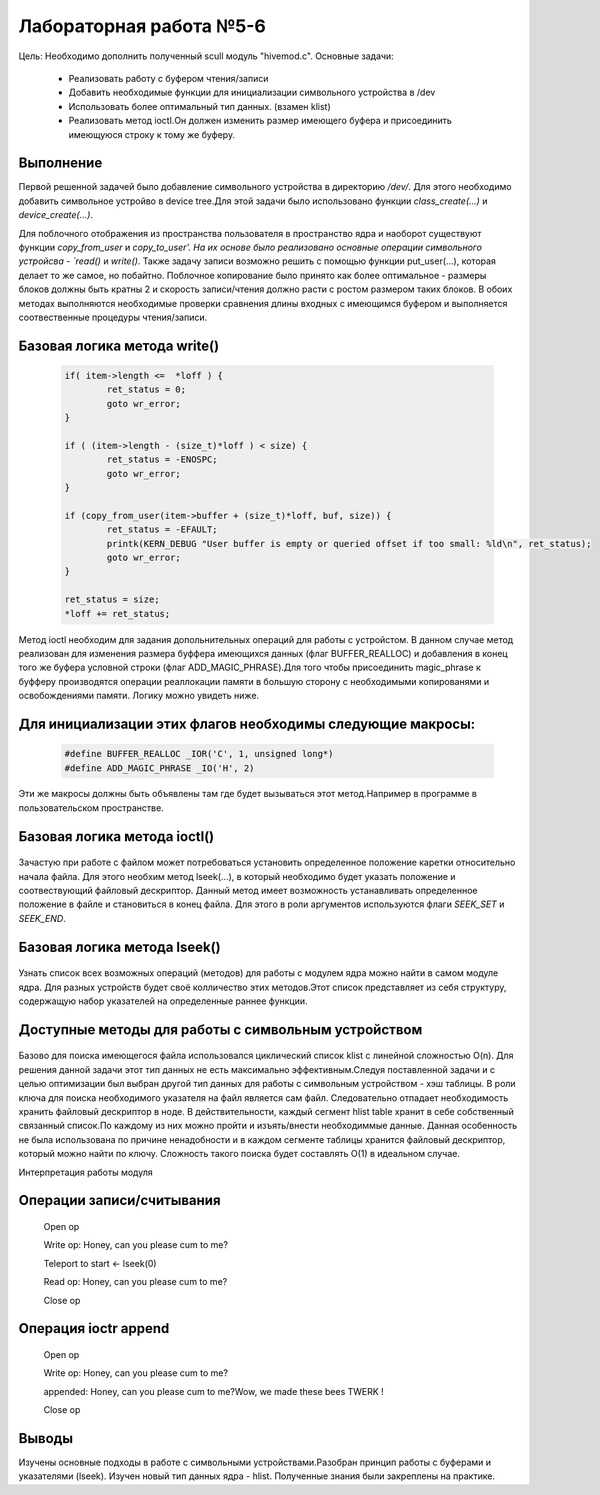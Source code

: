 =============================================
Лабораторная работа №5-6
=============================================

Цель: Необходимо дополнить полученный scull модуль "hivemod.c".
Основные задачи:
        - Реализовать работу с буфером чтения/записи
        - Добавить необходимые функции для инициализации символьного устройства в /dev
        - Использовать более оптимальный тип данных. (взамен klist)
        - Реализовать метод ioctl.Он должен изменить размер имеющего буфера и присоединить имеющуюся строку к тому же буферу.

Выполнение
-----
Первой решенной задачей было добавление символьного устройства в директорию `/dev/`. Для этого необходимо добавить символьное устройво в device tree.Для этой задачи было использовано функции `class_create(...)` и `device_create(...)`. 


Для поблочного отображения из пространства пользователя в пространство ядра и наоборот существуют функции `copy_from_user` и `copy_to_user'. На их основе было реализовано основные операции символьного устройсва - `read()` и `write()`.
Также задачу записи возможно решить с помощью функции put_user(...), которая делает то же самое, но побайтно. Поблочное копирование было принято как более оптимальное - размеры блоков должны быть кратны 2 и скорость записи/чтения должно расти с ростом размером таких блоков. В обоих методах выполняются необходимые проверки сравнения длины входных с имеющимся буфером и выполняется соотвественные процедуры чтения/записи.

Базовая логика метода write()
-----
	.. code-block:: C

                        if( item->length <=  *loff ) {
                                ret_status = 0;
                                goto wr_error;
                        }
                        
                        if ( (item->length - (size_t)*loff ) < size) {
                                ret_status = -ENOSPC;
                                goto wr_error;
                        }
                        
                        if (copy_from_user(item->buffer + (size_t)*loff, buf, size)) {
                                ret_status = -EFAULT;
                                printk(KERN_DEBUG "User buffer is empty or queried offset if too small: %ld\n", ret_status);
                                goto wr_error;
                        }
                        
                        ret_status = size;
                        *loff += ret_status;       

        
Метод ioctl необходим для задания допольнительных операций для работы с устройстом. В данном случае метод реализован для изменения размера буффера имеющихся данных (флаг BUFFER_REALLOC) и добавления в конец того же буфера условной строки (флаг ADD_MAGIC_PHRASE).Для того чтобы присоединить magic_phrase к буфферу производятся операции реаллокации памяти в большую сторону с необходимыми копированями и освобождениями памяти. Логику можно увидеть ниже.

Для инициализации этих флагов необходимы следующие макросы:
-----
	.. code-block:: C

                        #define BUFFER_REALLOC _IOR('C', 1, unsigned long*)
                        #define ADD_MAGIC_PHRASE _IO('H', 2)

Эти же макросы должны быть объявлены там где будет вызываться этот метод.Например в программе в пользовательском пространстве.
                        
Базовая логика метода ioctl()
-----
	.. code-block:: C
                        switch(ioctl_cmd) {
                                case BUFFER_REALLOC:
                                        new_buffer_size = arg;
                                        if (item->length < new_buffer_size ) 
                                                break;
                                        if( NULL == krealloc(item->buffer, new_buffer_size, GFP_KERNEL) ) {
                                                printk(KERN_DEBUG "Cannot reallocate item buffer \n");
                                                return -EBADF;
                                        }
                                        item->length = new_buffer_size;
                                        printk(KERN_DEBUG, "Buffer size has been changed \n");
                                break;
                                case ADD_MAGIC_PHRASE:
                                        new_buffer_size = item->length + sizeof(magic_phrase);
                                        
                                        char *tmpbuff = vmalloc(new_buffer_size);
                                        if (NULL == tmpbuff) {
                                                printk(KERN_DEBUG "Cannot allocate temp char buffer \n");
                                                return -EBADF;
                                        }
                                        memcpy(tmpbuff, item->buffer, item->length);
                                        vfree(item->buffer);
                                        
                                        /* append phrase to an increased buffer */
                                        strncat(tmpbuff, magic_phrase, new_buffer_size);
                                        
                                        if( NULL == (item->buffer = vmalloc(new_buffer_size) )) {
                                                printk(KERN_DEBUG "Cannot reallocate a new buffer \n");
                                                return -EBADF;
                                        }
                                        
                                        memcpy(item->buffer, tmpbuff, new_buffer_size);
                                        
                                        item->length += sizeof(magic_phrase);
                                        file->f_pos += sizeof(magic_phrase);
                                break;

                                
Зачастую при работе с файлом может потребоваться установить определенное положение каретки относительно начала файла. Для этого необхим метод lseek(...), в который необходимо будет указать положение и соотвествующий файловый дескриптор.
Данный метод имеет возможность устанавливать определенное положение в файле и становиться в конец файла. Для этого в роли аргументов используются флаги `SEEK_SET` и `SEEK_END`.


Базовая логика метода lseek()
------
	.. code-block:: C
                switch (flag) {
                        case SEEK_SET:
                                seek = (f_offset < 0) ? 0 : f_offset;
                break;
                        case SEEK_END:
                                seek = item->length;
                break;
                }
	

Узнать список всех возможных операций (методов) для работы с модулем ядра можно найти в самом модуле ядра.
Для разных устройств будет своё колличество этих методов.Этот список представляет из себя структуру, содержащую набор указателей на определенные раннее функции.
        
        
Доступные методы для работы с символьным устройством
------
	.. code-block:: C
                static struct file_operations hive_fops = {
                        .owner =   THIS_MODULE,
                        .llseek =  &cdev_lseek,
                        .open =    &cdev_open,
                        .release = &cdev_release,
                        .read =    &cdev_read,
                        .write =   &cdev_write,
                        .unlocked_ioctl = &cdev_ioctl
                };

                        
                        
Базово для поиска имеющегося файла использовался циклический список klist с линейной сложностью O(n). 
Для решения данной задачи этот тип данных не есть максимально эффективным.Следуя поставленной задачи и с целью оптимизации был выбран другой тип данных для работы с символьным устройством - хэш таблицы.
В роли ключа для поиска необходимого указателя на файл является сам файл. Следовательно отпадает необходимость хранить файловый дескриптор в ноде.
В действительности, каждый сегмент hlist table хранит в себе собственный связанный список.По каждому из них можно пройти и изъять/внести необходиммые данные.
Данная особенность не была использована по причине ненадобности и в каждом сегменте таблицы хранится файловый дескриптор, который можно найти по ключу.
Сложность такого поиска будет составлять O(1) в идеальном случае.

        
Интерпретация работы модуля


Операции записи/считывания
------
                Open op
                
                Write op: Honey, can you please cum to me?
                
                Teleport to start <- lseek(0)
                
                Read op: Honey, can you please cum to me?
                
                Close op

                        
Операция ioctr append
------
                Open op

                Write op: Honey, can you please cum to me?
                
                appended: Honey, can you please cum to me?Wow, we made these bees TWERK ! 
                
                Close op


Выводы
------
Изучены основные подходы в работе с символьными устройствами.Разобран принцип работы с буферами и указателями (lseek). Изучен новый тип данных ядра - hlist. Полученные знания были закреплены на практике.
